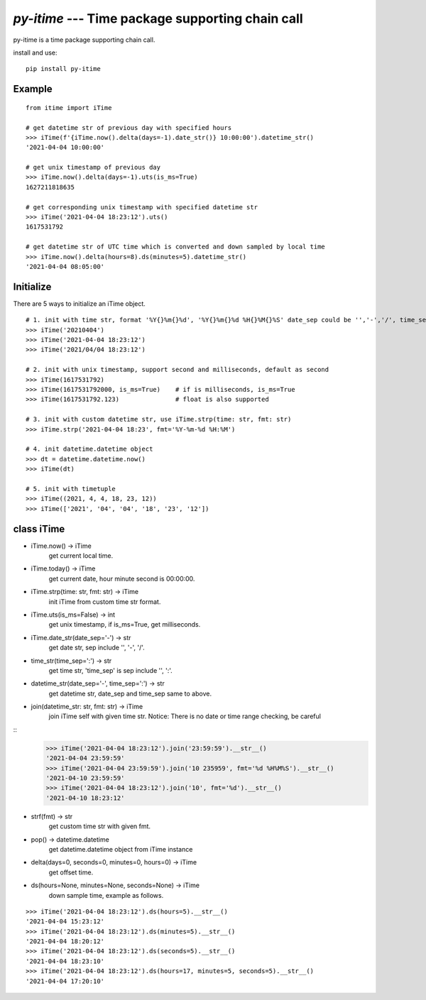 `py-itime` --- Time package supporting chain call
==================================================

py-itime is a time package supporting chain call.

install and use:

::

    pip install py-itime


Example
-------

::

    from itime import iTime

    # get datetime str of previous day with specified hours
    >>> iTime(f'{iTime.now().delta(days=-1).date_str()} 10:00:00').datetime_str()
    '2021-04-04 10:00:00'

    # get unix timestamp of previous day
    >>> iTime.now().delta(days=-1).uts(is_ms=True)
    1627211818635

    # get corresponding unix timestamp with specified datetime str
    >>> iTime('2021-04-04 18:23:12').uts()
    1617531792

    # get datetime str of UTC time which is converted and down sampled by local time
    >>> iTime.now().delta(hours=8).ds(minutes=5).datetime_str()
    '2021-04-04 08:05:00'

Initialize
----------
There are 5 ways to initialize an iTime object.
::

    # 1. init with time str, format '%Y{}%m{}%d', '%Y{}%m{}%d %H{}%M{}%S' date_sep could be '','-','/', time_sep could be '',':'.
    >>> iTime('20210404')
    >>> iTime('2021-04-04 18:23:12')
    >>> iTime('2021/04/04 18:23:12')

    # 2. init with unix timestamp, support second and milliseconds, default as second
    >>> iTime(1617531792)
    >>> iTime(1617531792000, is_ms=True)    # if is milliseconds, is_ms=True
    >>> iTime(1617531792.123)               # float is also supported

    # 3. init with custom datetime str, use iTime.strp(time: str, fmt: str)
    >>> iTime.strp('2021-04-04 18:23', fmt='%Y-%m-%d %H:%M')

    # 4. init datetime.datetime object
    >>> dt = datetime.datetime.now()
    >>> iTime(dt)

    # 5. init with timetuple
    >>> iTime((2021, 4, 4, 18, 23, 12))
    >>> iTime(['2021', '04', '04', '18', '23', '12'])


class iTime
---------------


* iTime.now() -> iTime
    get current local time.
* iTime.today() -> iTime
    get current date, hour minute second is 00:00:00.
* iTime.strp(time: str, fmt: str) -> iTime
    init iTime from custom time str format.
* iTime.uts(is_ms=False) -> int
    get unix timestamp, if is_ms=True, get milliseconds.
* iTime.date_str(date_sep='-') -> str
    get date str, sep include '', '-', '/'.
* time_str(time_sep=':') -> str
    get time str, 'time_sep' is sep include '', ':'.
* datetime_str(date_sep='-', time_sep=':') -> str
    get datetime str, date_sep and time_sep same to above.
* join(datetime_str: str, fmt: str) -> iTime
    join iTime self with given time str.
    Notice: There is no date or time range checking, be careful

::
    >>> iTime('2021-04-04 18:23:12').join('23:59:59').__str__()
    '2021-04-04 23:59:59'
    >>> iTime('2021-04-04 23:59:59').join('10 235959', fmt='%d %H%M%S').__str__()
    '2021-04-10 23:59:59'
    >>> iTime('2021-04-04 18:23:12').join('10', fmt='%d').__str__()
    '2021-04-10 18:23:12'



* strf(fmt) -> str
    get custom time str with given fmt.
* pop() -> datetime.datetime
    get datetime.datetime object from iTime instance
* delta(days=0, seconds=0, minutes=0, hours=0) -> iTime
    get offset time.
* ds(hours=None, minutes=None, seconds=None) -> iTime
    down sample time, example as follows.

::

    >>> iTime('2021-04-04 18:23:12').ds(hours=5).__str__()
    '2021-04-04 15:23:12'
    >>> iTime('2021-04-04 18:23:12').ds(minutes=5).__str__()
    '2021-04-04 18:20:12'
    >>> iTime('2021-04-04 18:23:12').ds(seconds=5).__str__()
    '2021-04-04 18:23:10'
    >>> iTime('2021-04-04 18:23:12').ds(hours=17, minutes=5, seconds=5).__str__()
    '2021-04-04 17:20:10'
